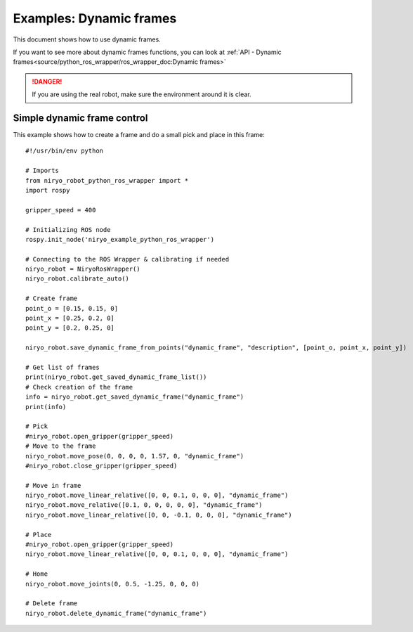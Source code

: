 Examples: Dynamic frames
============================

This document shows how to use dynamic frames.

If you want to see more about dynamic frames functions, you can look at :ref:`API - Dynamic frames<source/python_ros_wrapper/ros_wrapper_doc:Dynamic frames>`

.. danger::
    If you are using the real robot, make sure the environment around it is clear.

Simple dynamic frame control
-------------------------------
This example shows how to create a frame and do a small pick and place in this frame: ::

    #!/usr/bin/env python

    # Imports
    from niryo_robot_python_ros_wrapper import *
    import rospy

    gripper_speed = 400

    # Initializing ROS node
    rospy.init_node('niryo_example_python_ros_wrapper')

    # Connecting to the ROS Wrapper & calibrating if needed
    niryo_robot = NiryoRosWrapper()
    niryo_robot.calibrate_auto()

    # Create frame
    point_o = [0.15, 0.15, 0]
    point_x = [0.25, 0.2, 0]
    point_y = [0.2, 0.25, 0]

    niryo_robot.save_dynamic_frame_from_points("dynamic_frame", "description", [point_o, point_x, point_y])

    # Get list of frames
    print(niryo_robot.get_saved_dynamic_frame_list())
    # Check creation of the frame
    info = niryo_robot.get_saved_dynamic_frame("dynamic_frame")
    print(info)

    # Pick
    #niryo_robot.open_gripper(gripper_speed)
    # Move to the frame
    niryo_robot.move_pose(0, 0, 0, 0, 1.57, 0, "dynamic_frame")
    #niryo_robot.close_gripper(gripper_speed)

    # Move in frame
    niryo_robot.move_linear_relative([0, 0, 0.1, 0, 0, 0], "dynamic_frame")
    niryo_robot.move_relative([0.1, 0, 0, 0, 0, 0], "dynamic_frame")
    niryo_robot.move_linear_relative([0, 0, -0.1, 0, 0, 0], "dynamic_frame")

    # Place
    #niryo_robot.open_gripper(gripper_speed)
    niryo_robot.move_linear_relative([0, 0, 0.1, 0, 0, 0], "dynamic_frame")

    # Home
    niryo_robot.move_joints(0, 0.5, -1.25, 0, 0, 0)

    # Delete frame
    niryo_robot.delete_dynamic_frame("dynamic_frame")
